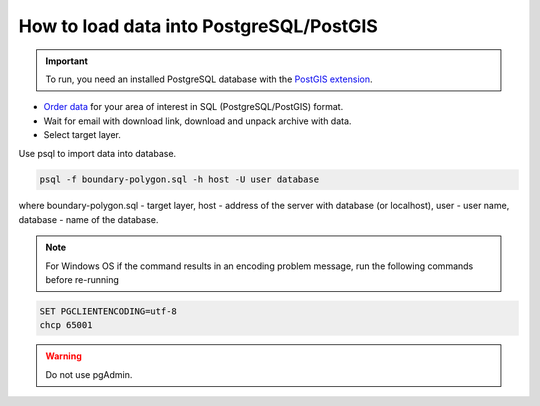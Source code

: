 .. _data_pg:

How to load data into PostgreSQL/PostGIS
=========================================

.. important::
	To run, you need an installed PostgreSQL database with the `PostGIS extension <https://postgis.net/install/>`_.

* `Order data <https://data.nextgis.com/en/>`_ for your area of interest in SQL (PostgreSQL/PostGIS) format.
* Wait for email with download link, download and unpack archive with data.
* Select target layer.

Use psql to import data into database.

.. code-block:: bash

   psql -f boundary-polygon.sql -h host -U user database

where boundary-polygon.sql - target layer, host - address of the server with database (or localhost), user - user name, database - name of the database.

.. note::

   For Windows OS if the command results in an encoding problem message, run the following commands before re-running

.. code-block:: bash

   SET PGCLIENTENCODING=utf-8
   chcp 65001

.. warning::

   Do not use pgAdmin.
